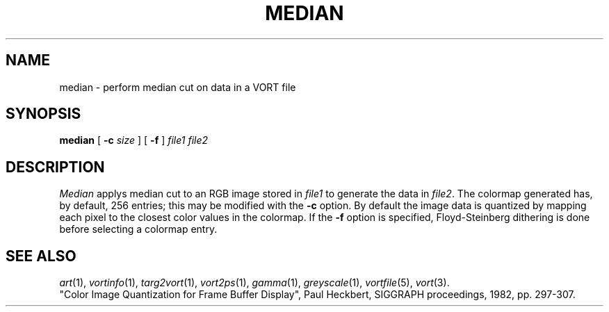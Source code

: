 .TH MEDIAN 1 "May 23, 1989" "VORT 2.2"
.SH NAME
median \- perform median cut on data in a VORT file
.SH SYNOPSIS
.PU
.ll +8
.B median
[
.B \-c
.I size
] [
.B \-f
]
.I "file1 file2"
.SH DESCRIPTION
.I Median
applys median cut to an RGB image stored in
.I file1
to generate the data in
.IR file2 .
The colormap generated has, by default, 256 entries;
this may be modified with the
.B \-c
option.
By default the image data is quantized by mapping each
pixel to the closest color values in the colormap.
If the
.B \-f
option is specified, Floyd-Steinberg dithering is done
before selecting a colormap entry.
.SH "SEE ALSO"
.IR art (1),
.IR vortinfo (1),
.IR targ2vort (1),
.IR vort2ps (1),
.IR gamma (1),
.IR greyscale (1),
.IR vortfile (5),
.IR vort (3).
.br
"Color Image Quantization for Frame Buffer Display", Paul
Heckbert, SIGGRAPH proceedings, 1982, pp. 297-307.
